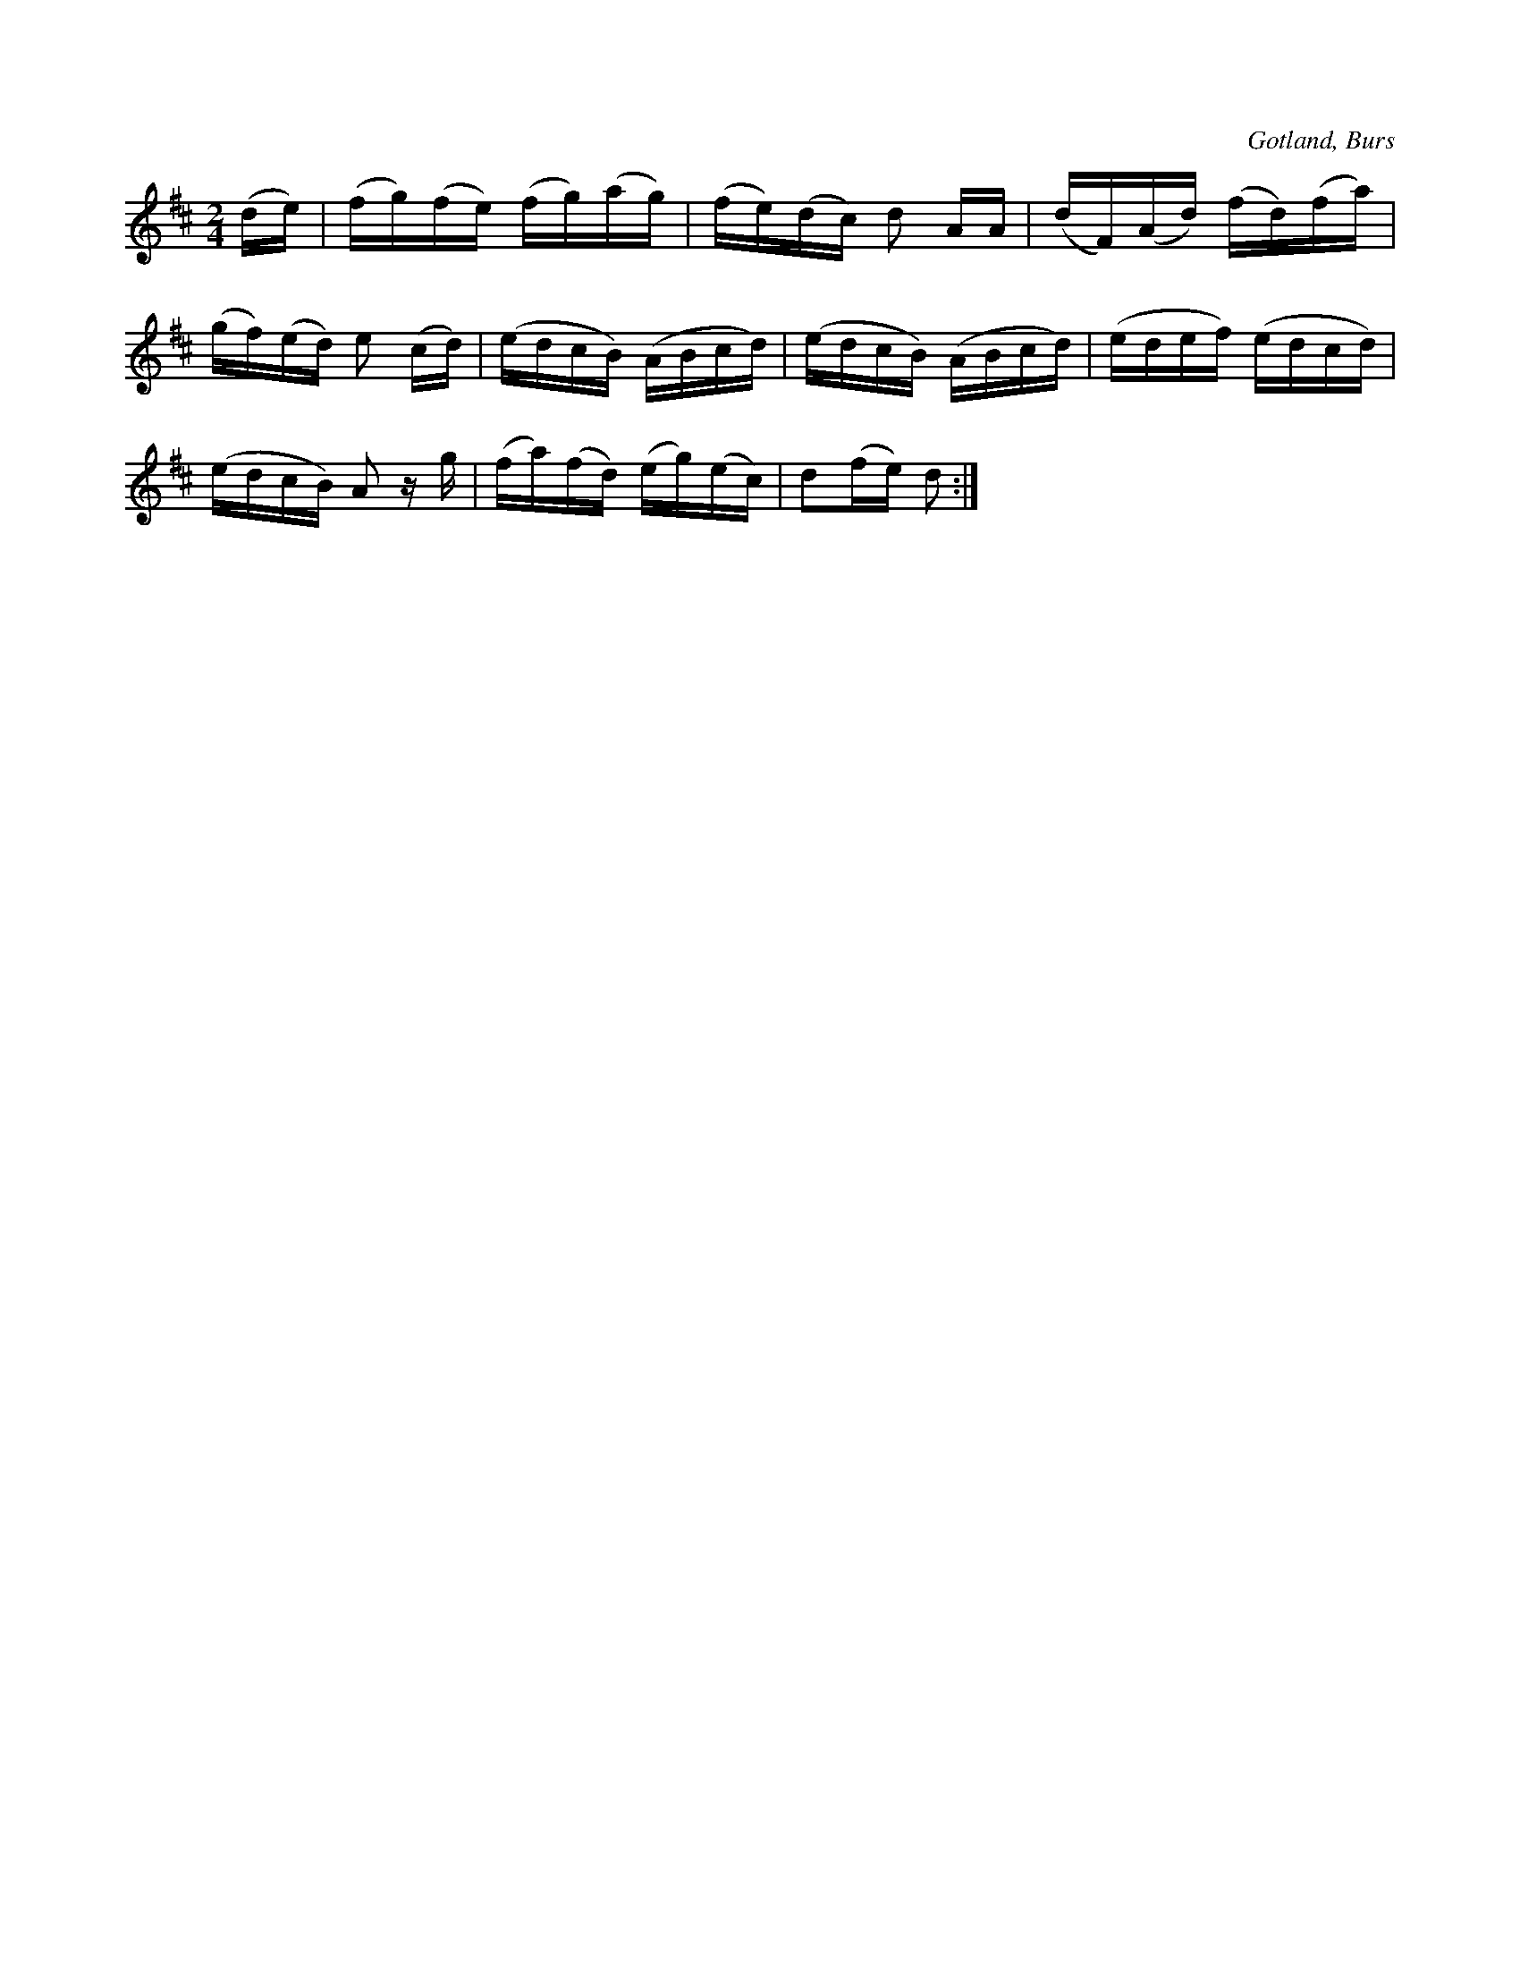 X:709
T:
N:Rundarium (rundál),
S:efter »Florsen» i Burs.
O:Gotland, Burs
R:marsch
M:2/4
L:1/16
K:D
(de)|(fg)(fe) (fg)(ag)|(fe)(dc) d2 AA|(dF)(Ad) (fd)(fa)|
(gf)(ed) e2 (cd)|(edcB) (ABcd)|(edcB) (ABcd)|(edef) (edcd)|
(edcB) A2 z g|(fa)(fd) (eg)(ec)|d2(fe) d2:|

